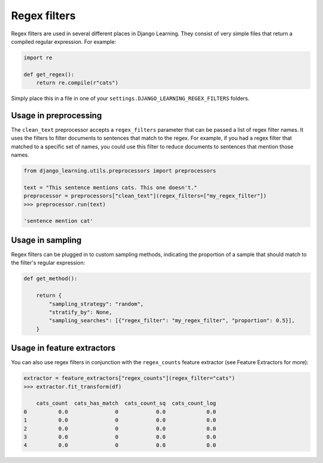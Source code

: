 Regex filters
--------------

Regex filters are used in several different places in Django Learning. They consist of very simple files that
return a compiled regular expression. For example:

.. code:: python

    import re

    def get_regex():
        return re.compile(r"cats")

Simply place this in a file in one of your ``settings.DJANGO_LEARNING_REGEX_FILTERS`` folders.


Usage in preprocessing
========================

The ``clean_text`` preprocessor accepts a ``regex_filters`` parameter that can be passed a list of regex filter names.
It uses the filters to filter documents to sentences that match to the regex. For example, if you had a regex filter
that matched to a specific set of names, you could use this filter to reduce documents to sentences that mention those
names.

.. code:: python

    from django_learning.utils.preprocessors import preprocessors

    text = "This sentence mentions cats. This one doesn't."
    preprocessor = preprocessors["clean_text"](regex_filters=["my_regex_filter"])
    >>> preprocessor.run(text)

    'sentence mention cat'

Usage in sampling
===================

Regex filters can be plugged in to custom sampling methods, indicating the proportion of a sample that
should match to the filter's regular expression:

.. code:: python

    def get_method():

        return {
            "sampling_strategy": "random",
            "stratify_by": None,
            "sampling_searches": [{"regex_filter": "my_regex_filter", "proportion": 0.5}],
        }


Usage in feature extractors
===========================

You can also use regex filters in conjunction with the ``regex_counts`` feature extractor (see Feature Extractors for more):

.. code:: python

    extractor = feature_extractors["regex_counts"](regex_filter="cats")
    >>> extractor.fit_transform(df)

        cats_count  cats_has_match  cats_count_sq  cats_count_log
    0          0.0               0            0.0             0.0
    1          0.0               0            0.0             0.0
    2          0.0               0            0.0             0.0
    3          0.0               0            0.0             0.0
    4          0.0               0            0.0             0.0
